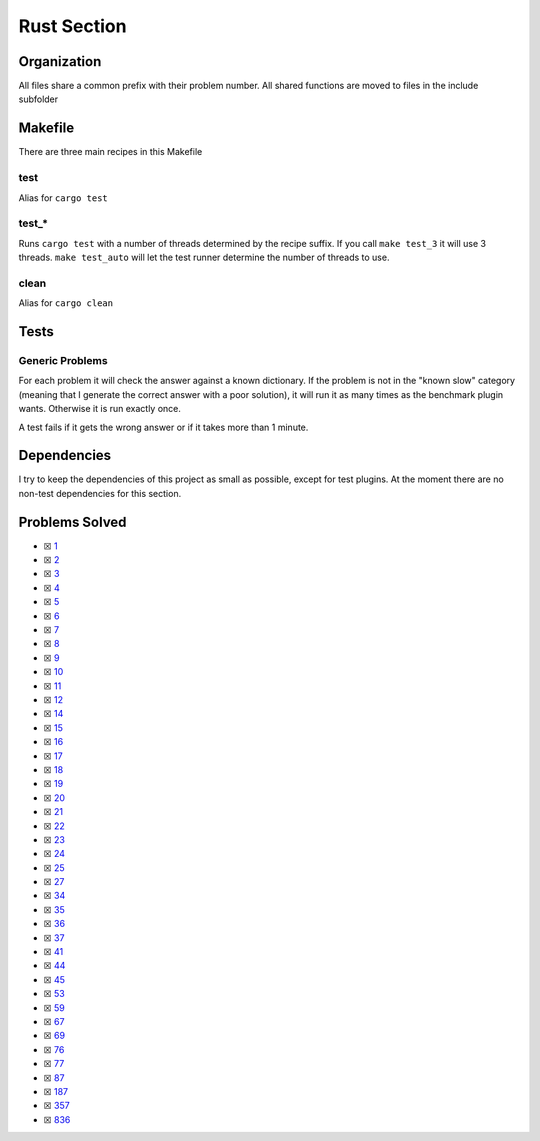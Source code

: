 Rust Section
============

.. |Rust Check| image:: https://github.com/LivInTheLookingGlass/Euler/actions/workflows/rust.yml/badge.svg
   :target: https://github.com/LivInTheLookingGlass/Euler/actions/workflows/rust.yml

|Rust Check|

Organization
------------

All files share a common prefix with their problem number. All shared
functions are moved to files in the include subfolder

Makefile
--------

There are three main recipes in this Makefile

test
~~~~

Alias for ``cargo test``

test\_\*
~~~~~~~~

Runs ``cargo test`` with a number of threads determined by the recipe suffix. If you call
``make test_3`` it will use 3 threads. ``make test_auto`` will let the test runner determine
the number of threads to use.

clean
~~~~~

Alias for ``cargo clean``

Tests
-----

Generic Problems
~~~~~~~~~~~~~~~~

For each problem it will check the answer against a known dictionary. If
the problem is not in the "known slow" category (meaning that I generate
the correct answer with a poor solution), it will run it as many times
as the benchmark plugin wants. Otherwise it is run exactly once.

A test fails if it gets the wrong answer or if it takes more than 1
minute.

Dependencies
------------

I try to keep the dependencies of this project as small as possible,
except for test plugins. At the moment there are no non-test
dependencies for this section.

Problems Solved
---------------

-  ☒ `1 <./src/problems/p0001.rs>`__
-  ☒ `2 <./src/problems/p0002.rs>`__
-  ☒ `3 <./src/problems/p0003.rs>`__
-  ☒ `4 <./src/problems/p0004.rs>`__
-  ☒ `5 <./src/problems/p0005.rs>`__
-  ☒ `6 <./src/problems/p0006.rs>`__
-  ☒ `7 <./src/problems/p0007.rs>`__
-  ☒ `8 <./src/problems/p0008.rs>`__
-  ☒ `9 <./src/problems/p0009.rs>`__
-  ☒ `10 <./src/problems/p0010.rs>`__
-  ☒ `11 <./src/problems/p0011.rs>`__
-  ☒ `12 <./src/problems/p0012.rs>`__
-  ☒ `14 <./src/problems/p0014.rs>`__
-  ☒ `15 <./src/problems/p0015.rs>`__
-  ☒ `16 <./src/problems/p0016.rs>`__
-  ☒ `17 <./src/problems/p0017.rs>`__
-  ☒ `18 <./src/problems/p0018.rs>`__
-  ☒ `19 <./src/problems/p0019.rs>`__
-  ☒ `20 <./src/problems/p0020.rs>`__
-  ☒ `21 <./src/problems/p0021.rs>`__
-  ☒ `22 <./src/problems/p0022.rs>`__
-  ☒ `23 <./src/problems/p0023.rs>`__
-  ☒ `24 <./src/problems/p0024.rs>`__
-  ☒ `25 <./src/problems/p0025.rs>`__
-  ☒ `27 <./src/problems/p0027.rs>`__
-  ☒ `34 <./src/problems/p0034.rs>`__
-  ☒ `35 <./src/problems/p0035.rs>`__
-  ☒ `36 <./src/problems/p0036.rs>`__
-  ☒ `37 <./src/problems/p0037.rs>`__
-  ☒ `41 <./src/problems/p0041.rs>`__
-  ☒ `44 <./src/problems/p0044.rs>`__
-  ☒ `45 <./src/problems/p0045.rs>`__
-  ☒ `53 <./src/problems/p0053.rs>`__
-  ☒ `59 <./src/problems/p0059.rs>`__
-  ☒ `67 <./src/problems/p0067.rs>`__
-  ☒ `69 <./src/problems/p0069.rs>`__
-  ☒ `76 <./src/problems/p0076.rs>`__
-  ☒ `77 <./src/problems/p0077.rs>`__
-  ☒ `87 <./src/problems/p0087.rs>`__
-  ☒ `187 <./src/problems/p0187.rs>`__
-  ☒ `357 <./src/problems/p0357.rs>`__
-  ☒ `836 <./src/problems/p0836.rs>`__
